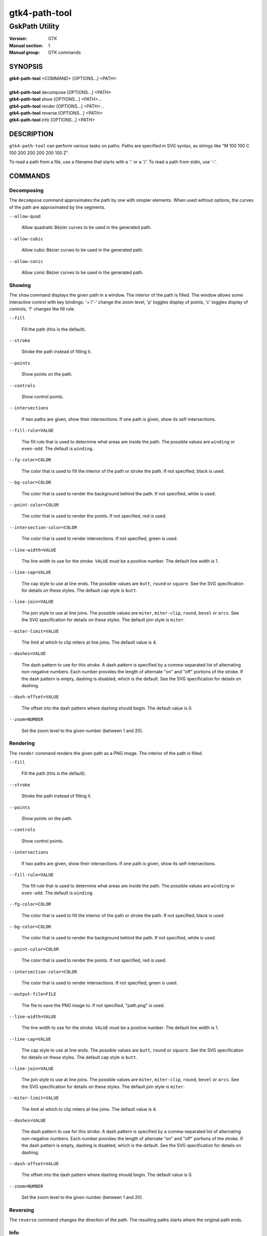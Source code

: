 .. _gtk4-path-tool(1):

=================
gtk4-path-tool
=================

-----------------------
GskPath Utility
-----------------------

:Version: GTK
:Manual section: 1
:Manual group: GTK commands

SYNOPSIS
--------
|   **gtk4-path-tool** <COMMAND> [OPTIONS...] <PATH>
|
|   **gtk4-path-tool** decompose [OPTIONS...] <PATH>
|   **gtk4-path-tool** show [OPTIONS...] <PATH>...
|   **gtk4-path-tool** render [OPTIONS...] <PATH>...
|   **gtk4-path-tool** reverse [OPTIONS...] <PATH>
|   **gtk4-path-tool** info [OPTIONS...] <PATH>

DESCRIPTION
-----------

``gtk4-path-tool`` can perform various tasks on paths. Paths are specified
in SVG syntax, as strings like "M 100 100 C 100 200 200 200 200 100 Z".

To read a path from a file, use a filename that starts with a '.' or a '/'.
To read a path from stdin, use '-'.

COMMANDS
--------

Decomposing
^^^^^^^^^^^

The ``decompose`` command approximates the path by one with simpler elements.
When used without options, the curves of the path are approximated by line
segments.

``--allow-quad``

  Allow quadratic Bézier curves to be used in the generated path.

``--allow-cubic``

  Allow cubic Bézier curves to be used in the generated path.

``--allow-conic``

  Allow conic Bézier curves to be used in the generated path.

Showing
^^^^^^^

The ``show`` command displays the given path in a window. The interior
of the path is filled. The window allows some interactive control with
key bindings: '+'/'-' change the zoom level, 'p' toggles display of points,
'c' toggles display of controls, 'f' changes the fill rule.

``--fill``

  Fill the path (this is the default).

``--stroke``

  Stroke the path instead of filling it.

``--points``

  Show points on the path.

``--controls``

  Show control points.

``--intersections``

  If two paths are given, show their intersections. If one path is given,
  show its self-intersections.

``--fill-rule=VALUE``

  The fill rule that is used to determine what areas are inside the path.
  The possible values are ``winding`` or ``even-odd``. The default is ``winding``.

``--fg-color=COLOR``

  The color that is used to fill the interior of the path or stroke the path.
  If not specified, black is used.

``--bg-color=COLOR``

  The color that is used to render the background behind the path.
  If not specified, white is used.

``--point-color=COLOR``

  The color that is used to render the points.
  If not specified, red is used.

``--intersection-color=COLOR``

  The color that is used to render intersections.
  If not specified, green is used.

``--line-width=VALUE``

  The line width to use for the stroke. ``VALUE`` must be a positive number.
  The default line width is 1.

``--line-cap=VALUE``

  The cap style to use at line ends. The possible values are ``butt``, ``round``
  or ``square``. See the SVG specification for details on these styles.
  The default cap style is ``butt``.

``--line-join=VALUE``

  The join style to use at line joins. The possible values are ``miter``,
  ``miter-clip``, ``round``, ``bevel`` or ``arcs``. See the SVG specification
  for details on these styles.
  The default join style is ``miter``.

``--miter-limit=VALUE``

  The limit at which to clip miters at line joins. The default value is 4.

``--dashes=VALUE``

  The dash pattern to use for this stroke. A dash pattern is specified by
  a comma-separated list of alternating non-negative numbers. Each number
  provides the length of alternate "on" and "off" portions of the stroke.
  If the dash pattern is empty, dashing is disabled, which is the default.
  See the SVG specification for details on dashing.

``--dash-offset=VALUE``

  The offset into the dash pattern where dashing should begin.
  The default value is 0.

``--zoom=NUMBER``

  Set the zoom level to the given number (between 1 and 20).

Rendering
^^^^^^^^^

The ``render`` command renders the given path as a PNG image.
The interior of the path is filled.

``--fill``

  Fill the path (this is the default).

``--stroke``

  Stroke the path instead of filling it.

``--points``

  Show points on the path.

``--controls``

  Show control points.

``--intersections``

  If two paths are given, show their intersections. If one path is given,
  show its self-intersections.

``--fill-rule=VALUE``

  The fill rule that is used to determine what areas are inside the path.
  The possible values are ``winding`` or ``even-odd``. The default is ``winding``.

``--fg-color=COLOR``

  The color that is used to fill the interior of the path or stroke the path.
  If not specified, black is used.

``--bg-color=COLOR``

  The color that is used to render the background behind the path.
  If not specified, white is used.

``--point-color=COLOR``

  The color that is used to render the points.
  If not specified, red is used.

``--intersection-color=COLOR``

  The color that is used to render intersections.
  If not specified, green is used.

``--output-file=FILE``

  The file to save the PNG image to.
  If not specified, "path.png" is used.

``--line-width=VALUE``

  The line width to use for the stroke. ``VALUE`` must be a positive number.
  The default line width is 1.

``--line-cap=VALUE``

  The cap style to use at line ends. The possible values are ``butt``, ``round``
  or ``square``. See the SVG specification for details on these styles.
  The default cap style is ``butt``.

``--line-join=VALUE``

  The join style to use at line joins. The possible values are ``miter``,
  ``miter-clip``, ``round``, ``bevel`` or ``arcs``. See the SVG specification
  for details on these styles.
  The default join style is ``miter``.

``--miter-limit=VALUE``

  The limit at which to clip miters at line joins. The default value is 4.

``--dashes=VALUE``

  The dash pattern to use for this stroke. A dash pattern is specified by
  a comma-separated list of alternating non-negative numbers. Each number
  provides the length of alternate "on" and "off" portions of the stroke.
  If the dash pattern is empty, dashing is disabled, which is the default.
  See the SVG specification for details on dashing.

``--dash-offset=VALUE``

  The offset into the dash pattern where dashing should begin.
  The default value is 0.

``--zoom=NUMBER``

  Set the zoom level to the given number (between 1 and 20).

Reversing
^^^^^^^^^

The ``reverse`` command changes the direction of the path. The resulting
paths starts where the original path ends.

Info
^^^^

The ``info`` command shows various information about the given path,
such as its bounding box.

REFERENCES
----------

- SVG Path Specification, https://www.w3.org/TR/SVG2/paths.html

